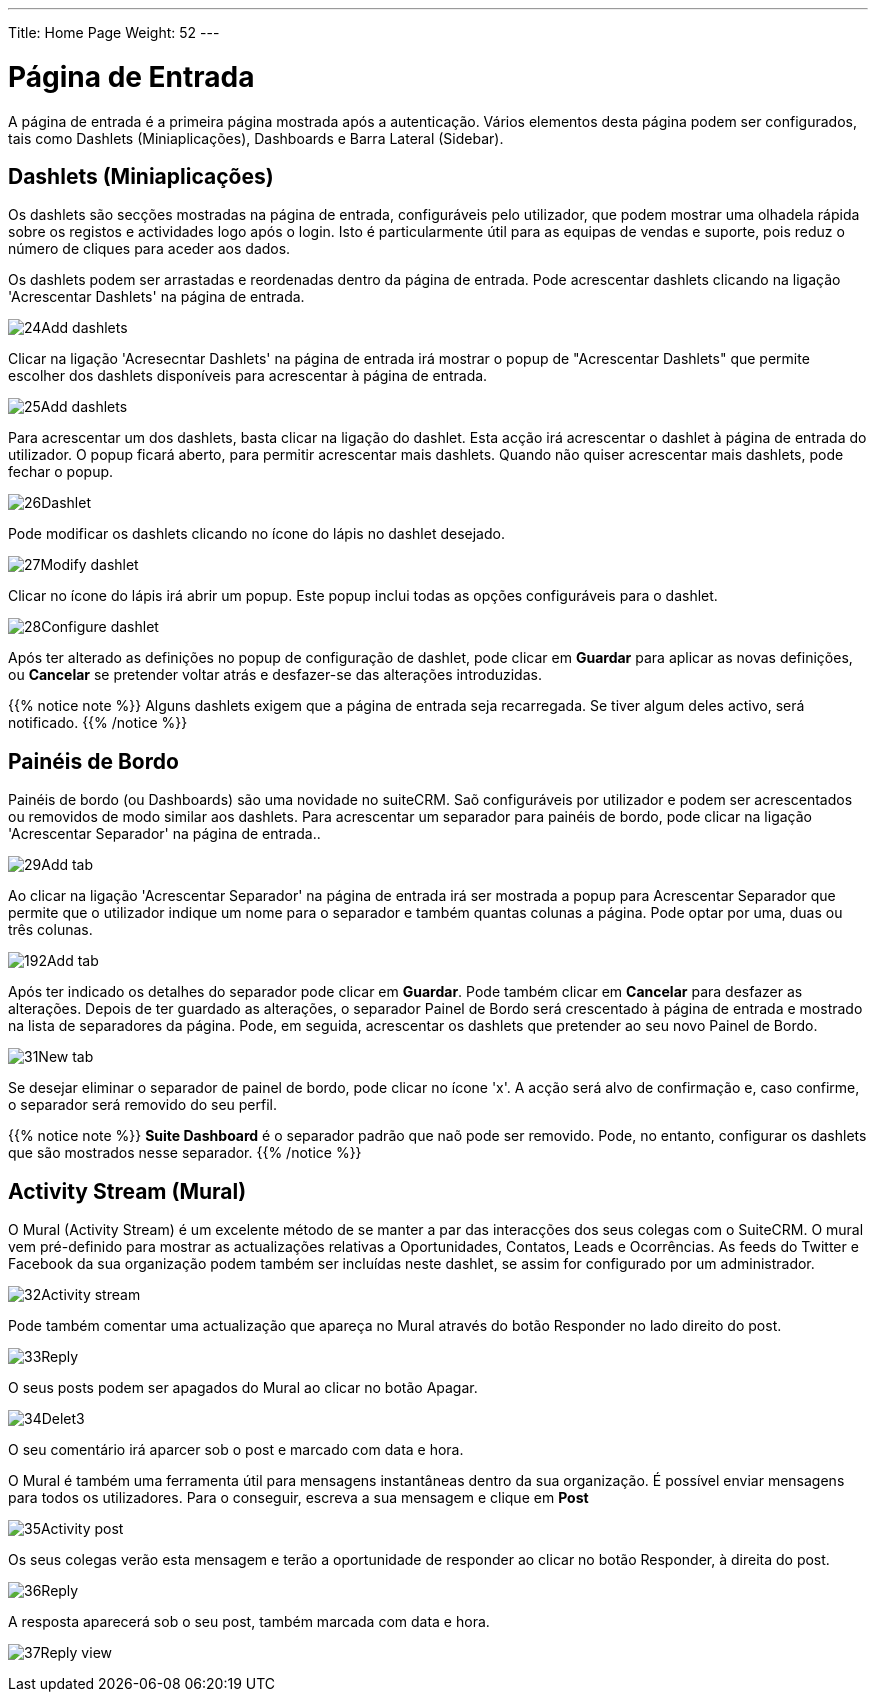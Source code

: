 ---
Title: Home Page
Weight: 52
---

:author: pribeiro42
:email: p.m42.ribeiro@gmail.com

:experimental:   ////this is here to allow btn:[]syntax used below

:imagesdir: /images/en/user

= Página de Entrada

A página de entrada é a primeira página mostrada após a autenticação.
Vários elementos desta página podem ser configurados, tais como 
Dashlets (Miniaplicações), Dashboards e Barra Lateral (Sidebar).

== Dashlets (Miniaplicações)

Os dashlets são secções mostradas na página de entrada, configuráveis
pelo utilizador, que podem mostrar uma olhadela rápida sobre os 
registos e actividades logo após o login. Isto é particularmente 
útil para as equipas de vendas e suporte, pois reduz o número de 
cliques para aceder aos dados.

Os dashlets podem ser arrastadas e reordenadas dentro da página de
entrada. Pode acrescentar dashlets clicando na ligação 
'Acrescentar Dashlets' na página de entrada.

image:24Add_dashlets.png[title="Acrescentar Dashlets"]

Clicar na ligação 'Acresecntar Dashlets' na página de entrada irá 
mostrar o popup de "Acrescentar Dashlets" que permite escolher dos
dashlets disponíveis para acrescentar à página de entrada.

image:25Add_dashlets.png[title="Selecção de Dashlets"]

Para acrescentar um dos dashlets, basta clicar na ligação do dashlet. 
Esta acção irá acrescentar o dashlet à página de entrada do utilizador.
O popup ficará aberto, para permitir acrescentar mais dashlets. Quando
não quiser acrescentar mais dashlets, pode fechar o popup.

image:26Dashlet.png[title="Dashlet"]

Pode modificar os dashlets clicando no ícone do lápis no dashlet desejado.

image:27Modify_dashlet.png[title="Modificar dashlet"]

Clicar no ícone do lápis irá abrir um popup. Este popup inclui todas as
opções configuráveis para o dashlet.

image:28Configure_dashlet.png[title="Configurar dashlet"]

Após ter alterado as definições no popup de configuração de dashlet, pode clicar
em btn:[Guardar] para aplicar as novas definições, ou btn:[Cancelar] se
pretender voltar atrás e desfazer-se das alterações introduzidas.

{{% notice note %}}
Alguns dashlets exigem que a página de entrada seja recarregada. Se tiver algum
deles activo, será notificado.
{{% /notice %}}

== Painéis de Bordo

Painéis de bordo (ou Dashboards) são uma novidade no suiteCRM. Saõ configuráveis
por utilizador e podem ser acrescentados ou removidos de modo similar aos
dashlets. Para acrescentar um separador para painéis de bordo, pode clicar na
ligação 'Acrescentar Separador' na página de entrada..

image:29Add_tab.png[title="Acrescentar Separador"]

Ao clicar na ligação 'Acrescentar Separador' na página de entrada irá ser
mostrada a popup para Acrescentar Separador que permite que o utilizador indique
um nome para o separador e também quantas colunas a página. Pode optar por uma,
duas ou três colunas.

image:192Add_tab.png[title="Acrescentar Separador"]

Após ter indicado os detalhes do separador pode clicar em btn:[Guardar]. Pode
também clicar em btn:[Cancelar] para desfazer as alterações. Depois de ter
guardado as alterações, o separador Painel de Bordo será crescentado à página de
entrada e mostrado na lista de separadores da página. Pode, em seguida,
acrescentar os dashlets que pretender ao seu novo Painel de Bordo.

image:31New_tab.png[title="Novo separador"]

Se desejar eliminar o separador de painel de bordo, pode clicar no ícone 'x'. A
acção será alvo de confirmação e, caso confirme, o separador será removido do
seu perfil. 

{{% notice note %}}
*Suite Dashboard*
é o separador padrão que naõ pode ser removido. Pode, no entanto, configurar os
dashlets que são mostrados nesse separador.
{{% /notice %}}

== Activity Stream (Mural)

O Mural (Activity Stream) é um excelente método de se manter a par das
interacções dos seus colegas com o SuiteCRM. O mural vem pré-definido para
mostrar as actualizações relativas a Oportunidades, Contatos, Leads e
Ocorrências. As feeds do Twitter e Facebook da sua organização podem também ser
incluídas neste dashlet, se assim for configurado por um administrador.

image:32Activity_stream.png[title="Mural"]

Pode também comentar uma actualização que apareça no Mural através do botão
Responder no lado direito do post.

image:33Reply.png[title="Responder ao post"]

O seus posts podem ser apagados do Mural ao clicar no botão Apagar.

image:34Delet3.png[title="Apagar post"]

O seu comentário irá aparcer sob o post e marcado com data e hora.

O Mural é também uma ferramenta útil para mensagens instantâneas dentro da sua
organização. É possível enviar mensagens para todos os utilizadores. Para o
conseguir, escreva a sua mensagem e clique em btn:[Post]

image:35Activity_post.png[title="Post do Mural"]

Os seus colegas verão esta mensagem e terão a oportunidade de responder ao
clicar no botão Responder, à direita do post.

image:36Reply.png[title="Resposta no Mural"]

A resposta aparecerá sob o seu post, também marcada com data e hora.

image:37Reply_view.png[title="Resposta a post"]

